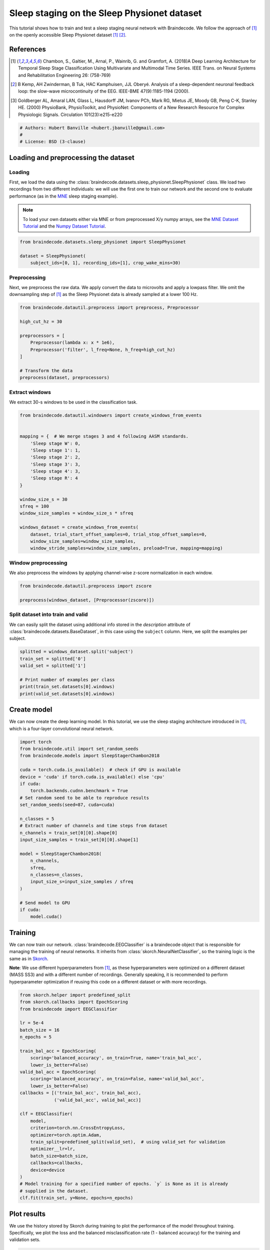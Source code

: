 
.. DO NOT EDIT.
.. THIS FILE WAS AUTOMATICALLY GENERATED BY SPHINX-GALLERY.
.. TO MAKE CHANGES, EDIT THE SOURCE PYTHON FILE:
.. "auto_examples/plot_sleep_staging.py"
.. LINE NUMBERS ARE GIVEN BELOW.

.. only:: html

    .. note::
        :class: sphx-glr-download-link-note

        Click :ref:`here <sphx_glr_download_auto_examples_plot_sleep_staging.py>`
        to download the full example code

.. rst-class:: sphx-glr-example-title

.. _sphx_glr_auto_examples_plot_sleep_staging.py:


Sleep staging on the Sleep Physionet dataset
============================================

This tutorial shows how to train and test a sleep staging neural network with
Braindecode. We follow the approach of [1]_ on the openly accessible Sleep
Physionet dataset [1]_ [2]_.

References
----------
.. [1] Chambon, S., Galtier, M., Arnal, P., Wainrib, G. and Gramfort, A.
      (2018)A Deep Learning Architecture for Temporal Sleep Stage
      Classification Using Multivariate and Multimodal Time Series.
      IEEE Trans. on Neural Systems and Rehabilitation Engineering 26:
      (758-769)

.. [2] B Kemp, AH Zwinderman, B Tuk, HAC Kamphuisen, JJL Oberyé. Analysis of
       a sleep-dependent neuronal feedback loop: the slow-wave
       microcontinuity of the EEG. IEEE-BME 47(9):1185-1194 (2000).

.. [3] Goldberger AL, Amaral LAN, Glass L, Hausdorff JM, Ivanov PCh,
       Mark RG, Mietus JE, Moody GB, Peng C-K, Stanley HE. (2000)
       PhysioBank, PhysioToolkit, and PhysioNet: Components of a New
       Research Resource for Complex Physiologic Signals.
       Circulation 101(23):e215-e220

.. GENERATED FROM PYTHON SOURCE LINES 27-32

.. code-block:: default

    # Authors: Hubert Banville <hubert.jbanville@gmail.com>
    #
    # License: BSD (3-clause)









.. GENERATED FROM PYTHON SOURCE LINES 33-36

Loading and preprocessing the dataset
-------------------------------------


.. GENERATED FROM PYTHON SOURCE LINES 38-41

Loading
~~~~~~~


.. GENERATED FROM PYTHON SOURCE LINES 43-57

First, we load the data using the
:class:`braindecode.datasets.sleep_physionet.SleepPhysionet` class. We load
two recordings from two different individuals: we will use the first one to
train our network and the second one to evaluate performance (as in the `MNE`_
sleep staging example).

.. _MNE: https://mne.tools/stable/auto_tutorials/sample-datasets/plot_sleep.html

.. note::
   To load your own datasets either via MNE or from
   preprocessed X/y numpy arrays, see the `MNE Dataset
   Tutorial <./plot_mne_dataset_example.html>`__ and the `Numpy Dataset
   Tutorial <./plot_custom_dataset_example.html>`__.


.. GENERATED FROM PYTHON SOURCE LINES 57-64

.. code-block:: default


    from braindecode.datasets.sleep_physionet import SleepPhysionet

    dataset = SleepPhysionet(
        subject_ids=[0, 1], recording_ids=[1], crop_wake_mins=30)






.. rst-class:: sphx-glr-script-out

 Out:

 .. code-block:: none

    Using default location ~/mne_data for PHYSIONET_SLEEP...
    Extracting EDF parameters from /home/robintibor/mne_data/physionet-sleep-data/SC4001E0-PSG.edf...
    EDF file detected
    Setting channel info structure...
    Creating raw.info structure...
    Extracting EDF parameters from /home/robintibor/mne_data/physionet-sleep-data/SC4011E0-PSG.edf...
    EDF file detected
    Setting channel info structure...
    Creating raw.info structure...




.. GENERATED FROM PYTHON SOURCE LINES 65-68

Preprocessing
~~~~~~~~~~~~~


.. GENERATED FROM PYTHON SOURCE LINES 71-75

Next, we preprocess the raw data. We apply convert the data to microvolts and
apply a lowpass filter. We omit the downsampling step of [1]_ as the Sleep
Physionet data is already sampled at a lower 100 Hz.


.. GENERATED FROM PYTHON SOURCE LINES 75-89

.. code-block:: default


    from braindecode.datautil.preprocess import preprocess, Preprocessor

    high_cut_hz = 30

    preprocessors = [
        Preprocessor(lambda x: x * 1e6),
        Preprocessor('filter', l_freq=None, h_freq=high_cut_hz)
    ]

    # Transform the data
    preprocess(dataset, preprocessors)






.. rst-class:: sphx-glr-script-out

 Out:

 .. code-block:: none

    Reading 0 ... 2508000  =      0.000 ... 25080.000 secs...
    Filtering raw data in 1 contiguous segment
    Setting up low-pass filter at 30 Hz

    FIR filter parameters
    ---------------------
    Designing a one-pass, zero-phase, non-causal lowpass filter:
    - Windowed time-domain design (firwin) method
    - Hamming window with 0.0194 passband ripple and 53 dB stopband attenuation
    - Upper passband edge: 30.00 Hz
    - Upper transition bandwidth: 7.50 Hz (-6 dB cutoff frequency: 33.75 Hz)
    - Filter length: 45 samples (0.450 sec)

    Reading 0 ... 3261000  =      0.000 ... 32610.000 secs...
    Filtering raw data in 1 contiguous segment
    Setting up low-pass filter at 30 Hz

    FIR filter parameters
    ---------------------
    Designing a one-pass, zero-phase, non-causal lowpass filter:
    - Windowed time-domain design (firwin) method
    - Hamming window with 0.0194 passband ripple and 53 dB stopband attenuation
    - Upper passband edge: 30.00 Hz
    - Upper transition bandwidth: 7.50 Hz (-6 dB cutoff frequency: 33.75 Hz)
    - Filter length: 45 samples (0.450 sec)





.. GENERATED FROM PYTHON SOURCE LINES 90-93

Extract windows
~~~~~~~~~~~~~~~


.. GENERATED FROM PYTHON SOURCE LINES 96-97

We extract 30-s windows to be used in the classification task.

.. GENERATED FROM PYTHON SOURCE LINES 97-120

.. code-block:: default


    from braindecode.datautil.windowers import create_windows_from_events


    mapping = {  # We merge stages 3 and 4 following AASM standards.
        'Sleep stage W': 0,
        'Sleep stage 1': 1,
        'Sleep stage 2': 2,
        'Sleep stage 3': 3,
        'Sleep stage 4': 3,
        'Sleep stage R': 4
    }

    window_size_s = 30
    sfreq = 100
    window_size_samples = window_size_s * sfreq

    windows_dataset = create_windows_from_events(
        dataset, trial_start_offset_samples=0, trial_stop_offset_samples=0,
        window_size_samples=window_size_samples,
        window_stride_samples=window_size_samples, preload=True, mapping=mapping)






.. rst-class:: sphx-glr-script-out

 Out:

 .. code-block:: none

    Used Annotations descriptions: ['Sleep stage 1', 'Sleep stage 2', 'Sleep stage 3', 'Sleep stage 4', 'Sleep stage R', 'Sleep stage W']
    Adding metadata with 4 columns
    Replacing existing metadata with 4 columns
    837 matching events found
    No baseline correction applied
    0 projection items activated
    Loading data for 837 events and 3000 original time points ...
    0 bad epochs dropped
    Used Annotations descriptions: ['Sleep stage 1', 'Sleep stage 2', 'Sleep stage 3', 'Sleep stage 4', 'Sleep stage R', 'Sleep stage W']
    Adding metadata with 4 columns
    Replacing existing metadata with 4 columns
    1088 matching events found
    No baseline correction applied
    0 projection items activated
    Loading data for 1088 events and 3000 original time points ...
    0 bad epochs dropped




.. GENERATED FROM PYTHON SOURCE LINES 121-124

Window preprocessing
~~~~~~~~~~~~~~~~~~~


.. GENERATED FROM PYTHON SOURCE LINES 127-130

We also preprocess the windows by applying channel-wise z-score normalization
in each window.


.. GENERATED FROM PYTHON SOURCE LINES 130-136

.. code-block:: default


    from braindecode.datautil.preprocess import zscore

    preprocess(windows_dataset, [Preprocessor(zscore)])









.. GENERATED FROM PYTHON SOURCE LINES 137-140

Split dataset into train and valid
~~~~~~~~~~~~~~~~~~~~~~~~~~~~~~~~~~


.. GENERATED FROM PYTHON SOURCE LINES 142-146

We can easily split the dataset using additional info stored in the
`description` attribute of :class:`braindecode.datasets.BaseDataset`,
in this case using the ``subject`` column. Here, we split the examples per subject.


.. GENERATED FROM PYTHON SOURCE LINES 146-156

.. code-block:: default


    splitted = windows_dataset.split('subject')
    train_set = splitted['0']
    valid_set = splitted['1']

    # Print number of examples per class
    print(train_set.datasets[0].windows)
    print(valid_set.datasets[0].windows)






.. rst-class:: sphx-glr-script-out

 Out:

 .. code-block:: none

    <Epochs |  837 events (all good), 0 - 29.99 sec, baseline off, ~38.3 MB, data loaded, with metadata,
     'Sleep stage 1': 58
     'Sleep stage 2': 250
     'Sleep stage 3': 220
     'Sleep stage 4': 220
     'Sleep stage R': 125
     'Sleep stage W': 184>
    <Epochs |  1088 events (all good), 0 - 29.99 sec, baseline off, ~49.8 MB, data loaded, with metadata,
     'Sleep stage 1': 109
     'Sleep stage 2': 562
     'Sleep stage 3': 105
     'Sleep stage 4': 105
     'Sleep stage R': 170
     'Sleep stage W': 142>




.. GENERATED FROM PYTHON SOURCE LINES 157-160

Create model
------------


.. GENERATED FROM PYTHON SOURCE LINES 162-166

We can now create the deep learning model. In this tutorial, we use the sleep
staging architecture introduced in [1]_, which is a four-layer convolutional
neural network.


.. GENERATED FROM PYTHON SOURCE LINES 166-195

.. code-block:: default


    import torch
    from braindecode.util import set_random_seeds
    from braindecode.models import SleepStagerChambon2018

    cuda = torch.cuda.is_available()  # check if GPU is available
    device = 'cuda' if torch.cuda.is_available() else 'cpu'
    if cuda:
        torch.backends.cudnn.benchmark = True
    # Set random seed to be able to reproduce results
    set_random_seeds(seed=87, cuda=cuda)

    n_classes = 5
    # Extract number of channels and time steps from dataset
    n_channels = train_set[0][0].shape[0]
    input_size_samples = train_set[0][0].shape[1]

    model = SleepStagerChambon2018(
        n_channels,
        sfreq,
        n_classes=n_classes,
        input_size_s=input_size_samples / sfreq
    )

    # Send model to GPU
    if cuda:
        model.cuda()









.. GENERATED FROM PYTHON SOURCE LINES 196-199

Training
--------


.. GENERATED FROM PYTHON SOURCE LINES 202-208

We can now train our network. :class:`braindecode.EEGClassifier` is a
braindecode object that is responsible for managing the training of neural
networks. It inherits from :class:`skorch.NeuralNetClassifier`, so the
training logic is the same as in
`Skorch <https://skorch.readthedocs.io/en/stable/>`__.


.. GENERATED FROM PYTHON SOURCE LINES 211-217

**Note**: We use different hyperparameters from [1]_, as
these hyperparameters were optimized on a different dataset (MASS SS3) and
with a different number of recordings. Generally speaking, it is
recommended to perform hyperparameter optimization if reusing this code on
a different dataset or with more recordings.


.. GENERATED FROM PYTHON SOURCE LINES 217-250

.. code-block:: default


    from skorch.helper import predefined_split
    from skorch.callbacks import EpochScoring
    from braindecode import EEGClassifier

    lr = 5e-4
    batch_size = 16
    n_epochs = 5

    train_bal_acc = EpochScoring(
        scoring='balanced_accuracy', on_train=True, name='train_bal_acc',
        lower_is_better=False)
    valid_bal_acc = EpochScoring(
        scoring='balanced_accuracy', on_train=False, name='valid_bal_acc',
        lower_is_better=False)
    callbacks = [('train_bal_acc', train_bal_acc),
                 ('valid_bal_acc', valid_bal_acc)]

    clf = EEGClassifier(
        model,
        criterion=torch.nn.CrossEntropyLoss,
        optimizer=torch.optim.Adam,
        train_split=predefined_split(valid_set),  # using valid_set for validation
        optimizer__lr=lr,
        batch_size=batch_size,
        callbacks=callbacks,
        device=device
    )
    # Model training for a specified number of epochs. `y` is None as it is already
    # supplied in the dataset.
    clf.fit(train_set, y=None, epochs=n_epochs)






.. rst-class:: sphx-glr-script-out

 Out:

 .. code-block:: none

      epoch    train_bal_acc    train_loss    valid_bal_acc    valid_loss     dur
    -------  ---------------  ------------  ---------------  ------------  ------
          1           [36m0.2144[0m        [32m1.5027[0m           [35m0.2329[0m        [31m1.4245[0m  0.5432
          2           [36m0.3162[0m        [32m1.2601[0m           [35m0.4910[0m        [31m1.2843[0m  0.3833
          3           [36m0.4988[0m        [32m0.9767[0m           [35m0.5311[0m        [31m1.0593[0m  0.3653
          4           [36m0.5638[0m        [32m0.7986[0m           0.4689        [31m1.0150[0m  0.3696
          5           0.5532        [32m0.7489[0m           [35m0.5345[0m        [31m0.9308[0m  0.3697

    <class 'braindecode.classifier.EEGClassifier'>[initialized](
      module_=SleepStagerChambon2018(
        (spatial_conv): Conv2d(1, 2, kernel_size=(2, 1), stride=(1, 1))
        (feature_extractor): Sequential(
          (0): Conv2d(1, 8, kernel_size=(1, 50), stride=(1, 1), padding=(0, 25))
          (1): Identity()
          (2): ReLU()
          (3): MaxPool2d(kernel_size=(1, 13), stride=(1, 13), padding=0, dilation=1, ceil_mode=False)
          (4): Conv2d(8, 8, kernel_size=(1, 50), stride=(1, 1), padding=(0, 25))
          (5): Identity()
          (6): ReLU()
          (7): MaxPool2d(kernel_size=(1, 13), stride=(1, 13), padding=0, dilation=1, ceil_mode=False)
        )
        (fc): Sequential(
          (0): Dropout(p=0.25, inplace=False)
          (1): Linear(in_features=272, out_features=5, bias=True)
        )
      ),
    )



.. GENERATED FROM PYTHON SOURCE LINES 251-254

Plot results
------------


.. GENERATED FROM PYTHON SOURCE LINES 257-262

We use the history stored by Skorch during training to plot the performance of
the model throughout training. Specifically, we plot the loss and the balanced
misclassification rate (1 - balanced accuracy) for the training and validation
sets.


.. GENERATED FROM PYTHON SOURCE LINES 262-302

.. code-block:: default


    import matplotlib.pyplot as plt
    from matplotlib.lines import Line2D
    import pandas as pd

    # Extract loss and balanced accuracy values for plotting from history object
    df = pd.DataFrame(clf.history.to_list())
    df[['train_mis_clf', 'valid_mis_clf']] = 100 - df[
        ['train_bal_acc', 'valid_bal_acc']] * 100

    # get percent of misclass for better visual comparison to loss
    plt.style.use('seaborn-talk')
    fig, ax1 = plt.subplots(figsize=(8, 3))
    df.loc[:, ['train_loss', 'valid_loss']].plot(
        ax=ax1, style=['-', ':'], marker='o', color='tab:blue', legend=False,
        fontsize=14)

    ax1.tick_params(axis='y', labelcolor='tab:blue', labelsize=14)
    ax1.set_ylabel("Loss", color='tab:blue', fontsize=14)

    ax2 = ax1.twinx()  # instantiate a second axes that shares the same x-axis

    df.loc[:, ['train_mis_clf', 'valid_mis_clf']].plot(
        ax=ax2, style=['-', ':'], marker='o', color='tab:red', legend=False)
    ax2.tick_params(axis='y', labelcolor='tab:red', labelsize=14)
    ax2.set_ylabel('Balanced misclassification rate [%]', color='tab:red',
                   fontsize=14)
    ax2.set_ylim(ax2.get_ylim()[0], 85)  # make some room for legend
    ax1.set_xlabel('Epoch', fontsize=14)

    # where some data has already been plotted to ax
    handles = []
    handles.append(
        Line2D([0], [0], color='black', linewidth=1, linestyle='-', label='Train'))
    handles.append(
        Line2D([0], [0], color='black', linewidth=1, linestyle=':', label='Valid'))
    plt.legend(handles, [h.get_label() for h in handles], fontsize=14)
    plt.tight_layout()





.. image:: /auto_examples/images/sphx_glr_plot_sleep_staging_001.png
    :alt: plot sleep staging
    :class: sphx-glr-single-img





.. GENERATED FROM PYTHON SOURCE LINES 303-305

Finally, we also display the confusion matrix and classification report:


.. GENERATED FROM PYTHON SOURCE LINES 305-317

.. code-block:: default


    from sklearn.metrics import confusion_matrix
    from sklearn.metrics import classification_report

    y_true = valid_set.datasets[0].windows.metadata['target'].values
    y_pred = clf.predict(valid_set)

    print(confusion_matrix(y_true, y_pred))

    print(classification_report(y_true, y_pred))






.. rst-class:: sphx-glr-script-out

 Out:

 .. code-block:: none

    [[120   0  15   2   5]
     [ 64   0  32   0  13]
     [ 29   0 487   6  40]
     [  0   0  22  83   0]
     [ 34   0 107   0  29]]
    /home/robintibor/anaconda3/envs/braindecode-test-apr-12/lib/python3.9/site-packages/sklearn/metrics/_classification.py:1248: UndefinedMetricWarning: Precision and F-score are ill-defined and being set to 0.0 in labels with no predicted samples. Use `zero_division` parameter to control this behavior.
      _warn_prf(average, modifier, msg_start, len(result))
    /home/robintibor/anaconda3/envs/braindecode-test-apr-12/lib/python3.9/site-packages/sklearn/metrics/_classification.py:1248: UndefinedMetricWarning: Precision and F-score are ill-defined and being set to 0.0 in labels with no predicted samples. Use `zero_division` parameter to control this behavior.
      _warn_prf(average, modifier, msg_start, len(result))
    /home/robintibor/anaconda3/envs/braindecode-test-apr-12/lib/python3.9/site-packages/sklearn/metrics/_classification.py:1248: UndefinedMetricWarning: Precision and F-score are ill-defined and being set to 0.0 in labels with no predicted samples. Use `zero_division` parameter to control this behavior.
      _warn_prf(average, modifier, msg_start, len(result))
                  precision    recall  f1-score   support

               0       0.49      0.85      0.62       142
               1       0.00      0.00      0.00       109
               2       0.73      0.87      0.80       562
               3       0.91      0.79      0.85       105
               4       0.33      0.17      0.23       170

        accuracy                           0.66      1088
       macro avg       0.49      0.53      0.50      1088
    weighted avg       0.58      0.66      0.61      1088





.. GENERATED FROM PYTHON SOURCE LINES 318-326

Our model was able to perform reasonably well given the low amount of data
available, reaching a balanced accuracy of around 55% in a 5-class
classification task (chance-level = 20%) on held-out data.

To further improve performance, more recordings can be included in the
training set, and various modifications can be made to the model (e.g.,
aggregating the representation of multiple consecutive windows [1]_).



.. rst-class:: sphx-glr-timing

   **Total running time of the script:** ( 0 minutes  5.045 seconds)


.. _sphx_glr_download_auto_examples_plot_sleep_staging.py:


.. only :: html

 .. container:: sphx-glr-footer
    :class: sphx-glr-footer-example



  .. container:: sphx-glr-download sphx-glr-download-python

     :download:`Download Python source code: plot_sleep_staging.py <plot_sleep_staging.py>`



  .. container:: sphx-glr-download sphx-glr-download-jupyter

     :download:`Download Jupyter notebook: plot_sleep_staging.ipynb <plot_sleep_staging.ipynb>`


.. only:: html

 .. rst-class:: sphx-glr-signature

    `Gallery generated by Sphinx-Gallery <https://sphinx-gallery.github.io>`_
